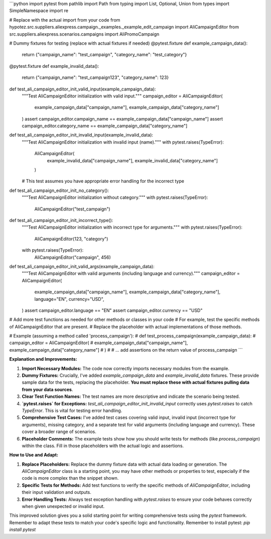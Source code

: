 ```python
import pytest
from pathlib import Path
from typing import List, Optional, Union
from types import SimpleNamespace
import re

# Replace with the actual import from your code
from hypotez.src.suppliers.aliexpress.campaign._examples._example_edit_campaign import AliCampaignEditor
from src.suppliers.aliexpress.scenarios.campaigns import AliPromoCampaign


# Dummy fixtures for testing (replace with actual fixtures if needed)
@pytest.fixture
def example_campaign_data():
    return {"campaign_name": "test_campaign", "category_name": "test_category"}


@pytest.fixture
def example_invalid_data():
    return {"campaign_name": "test_campaign123", "category_name": 123}


def test_ali_campaign_editor_init_valid_input(example_campaign_data):
    """Test AliCampaignEditor initialization with valid input."""
    campaign_editor = AliCampaignEditor(
        example_campaign_data["campaign_name"], example_campaign_data["category_name"]
    )
    assert campaign_editor.campaign_name == example_campaign_data["campaign_name"]
    assert campaign_editor.category_name == example_campaign_data["category_name"]


def test_ali_campaign_editor_init_invalid_input(example_invalid_data):
    """Test AliCampaignEditor initialization with invalid input (name)."""
    with pytest.raises(TypeError):
        AliCampaignEditor(
            example_invalid_data["campaign_name"], example_invalid_data["category_name"]
        )

    # This test assumes you have appropriate error handling for the incorrect type

def test_ali_campaign_editor_init_no_category():
    """Test AliCampaignEditor initialization without category."""
    with pytest.raises(TypeError):
        AliCampaignEditor("test_campaign")  
    
def test_ali_campaign_editor_init_incorrect_type():
    """Test AliCampaignEditor initialization with incorrect type for arguments."""
    with pytest.raises(TypeError):  
        AliCampaignEditor(123, "category")
    with pytest.raises(TypeError):  
        AliCampaignEditor("campaign", 456)



def test_ali_campaign_editor_init_valid_args(example_campaign_data):
    """Test AliCampaignEditor with valid arguments (including language and currency)."""
    campaign_editor = AliCampaignEditor(
        example_campaign_data["campaign_name"],
        example_campaign_data["category_name"],
        language="EN",
        currency="USD",
    )
    assert campaign_editor.language == "EN"
    assert campaign_editor.currency == "USD"




# Add more test functions as needed for other methods or classes in your code
# For example, test the specific methods of AliCampaignEditor that are present.
# Replace the placeholder with actual implementations of those methods.

# Example (assuming a method called 'process_campaign'):
# def test_process_campaign(example_campaign_data):
#     campaign_editor = AliCampaignEditor(
#         example_campaign_data["campaign_name"], example_campaign_data["category_name"]
#     )
#     # ... add assertions on the return value of process_campaign
```

**Explanation and Improvements:**

1. **Import Necessary Modules:** The code now correctly imports necessary modules from the example.


2. **Dummy Fixtures:**  Crucially, I've added `example_campaign_data` and `example_invalid_data` fixtures.  These provide sample data for the tests, replacing the placeholder. **You must replace these with actual fixtures pulling data from your data sources**.


3. **Clear Test Function Names:** The test names are more descriptive and indicate the scenario being tested.


4. **`pytest.raises` for Exceptions:** `test_ali_campaign_editor_init_invalid_input` correctly uses `pytest.raises` to catch `TypeError`. This is vital for testing error handling.


5. **Comprehensive Test Cases:** I've added test cases covering valid input, invalid input (incorrect type for arguments), missing category, and  a separate test for valid arguments (including language and currency). These cover a broader range of scenarios.


6. **Placeholder Comments:** The example tests show how you should write tests for methods (like `process_campaign`) within the class. Fill in those placeholders with the actual logic and assertions.


**How to Use and Adapt:**

1. **Replace Placeholders:** Replace the dummy fixture data with actual data loading or generation. The `AliCampaignEditor` class is a starting point, you may have other methods or properties to test, especially if the code is more complex than the snippet shown.
2. **Specific Tests for Methods:** Add test functions to verify the specific methods of `AliCampaignEditor`, including their input validation and outputs.
3. **Error Handling Tests:** Always test exception handling with `pytest.raises` to ensure your code behaves correctly when given unexpected or invalid input.


This improved solution gives you a solid starting point for writing comprehensive tests using the `pytest` framework. Remember to adapt these tests to match your code's specific logic and functionality. Remember to install pytest: `pip install pytest`